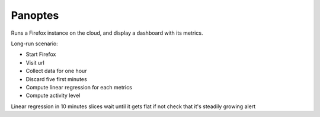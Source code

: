 Panoptes
========

Runs a Firefox instance on the cloud, and display a dashboard
with its metrics.


Long-run scenario:

- Start Firefox
- Visit url
- Collect data for one hour
- Discard five first minutes
- Compute linear regression for each metrics
- Compute activity level

Linear regression in 10 minutes slices
wait until it gets flat
if not check that it's steadily growing
alert
